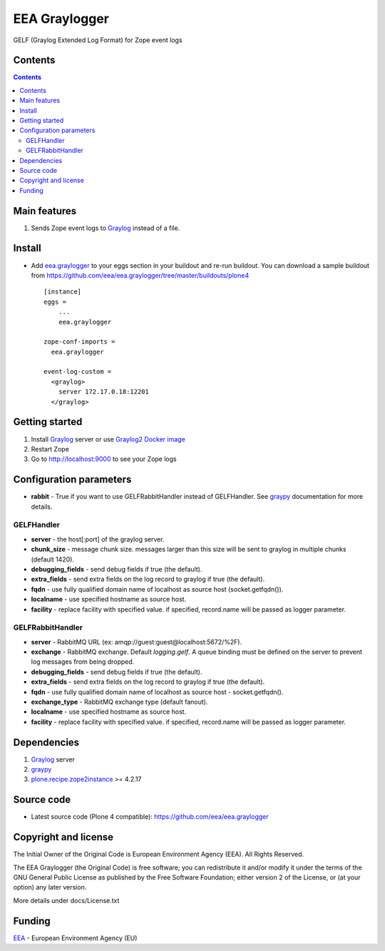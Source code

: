 ==============
EEA Graylogger
==============
.. image:: https://ci.eionet.europa.eu/buildStatus/icon?job=eea/eea.graylogger/develop
  :target: https://ci.eionet.europa.eu/job/eea/job/eea.graylogger/job/develop/display/redirect
  :alt: develop
.. image:: https://ci.eionet.europa.eu/buildStatus/icon?job=eea/eea.graylogger/master
  :target: https://ci.eionet.europa.eu/job/eea/job/eea.graylogger/job/master/display/redirect
  :alt: master

GELF (Graylog Extended Log Format) for Zope event logs


Contents
========

.. contents::


Main features
=============

1. Sends Zope event logs to Graylog_ instead of a file.


Install
=======

- Add `eea.graylogger`_ to your eggs section in your buildout and re-run buildout.
  You can download a sample buildout from
  https://github.com/eea/eea.graylogger/tree/master/buildouts/plone4

  ::

    [instance]
    eggs =
        ...
        eea.graylogger

    zope-conf-imports =
      eea.graylogger

    event-log-custom =
      <graylog>
        server 172.17.0.18:12201
      </graylog>

Getting started
===============

1. Install Graylog_ server or use `Graylog2 Docker image`_
2. Restart Zope
3. Go to http://localhost:9000 to see your Zope logs

Configuration parameters
========================

* **rabbit** - True if you want to use GELFRabbitHandler instead of GELFHandler.
  See `graypy`_ documentation for more details.

GELFHandler
-----------

* **server** - the host[:port] of the graylog server.
* **chunk_size** - message chunk size. messages larger than this size will be sent
  to graylog in multiple chunks (default 1420).
* **debugging_fields** - send debug fields if true (the default).
* **extra_fields** - send extra fields on the log record to graylog if true (the default).
* **fqdn** - use fully qualified domain name of localhost as source host (socket.getfqdn()).
* **localname** - use specified hostname as source host.
* **facility** - replace facility with specified value. if specified, record.name
  will be passed as logger parameter.

GELFRabbitHandler
-----------------

* **server** - RabbitMQ URL (ex: amqp://guest:guest@localhost:5672/%2F).
* **exchange** - RabbitMQ exchange. Default `logging.gelf`. A queue binding must
  be defined on the server to prevent log messages from being dropped.
* **debugging_fields** - send debug fields if true (the default).
* **extra_fields** - send extra fields on the log record to graylog if true (the default).
* **fqdn** - use fully qualified domain name of localhost as source host - socket.getfqdn().
* **exchange_type** - RabbitMQ exchange type (default fanout).
* **localname** - use specified hostname as source host.
* **facility** - replace facility with specified value. if specified, record.name
  will be passed as logger parameter.


Dependencies
============

1. Graylog_ server
2. graypy_
3. `plone.recipe.zope2instance`_ >= 4.2.17

Source code
===========

- Latest source code (Plone 4 compatible):
  https://github.com/eea/eea.graylogger


Copyright and license
=====================
The Initial Owner of the Original Code is European Environment Agency (EEA).
All Rights Reserved.

The EEA Graylogger (the Original Code) is free software;
you can redistribute it and/or modify it under the terms of the GNU
General Public License as published by the Free Software Foundation;
either version 2 of the License, or (at your option) any later
version.

More details under docs/License.txt


Funding
=======

EEA_ - European Environment Agency (EU)

.. _`EEA`: https://www.eea.europa.eu/
.. _`Graylog`: https://www.graylog.org
.. _`graypy`: https://pypi.python.org/pypi/graypy
.. _`Graylog2 Docker image`: https://github.com/eea/eea.docker.graylog2
.. _`eea.graylogger`: https://github.com/eea/eea.graylogger
.. _`plone.recipe.zope2instance`: https://pypi.python.org/pypi/plone.recipe.zope2instance
